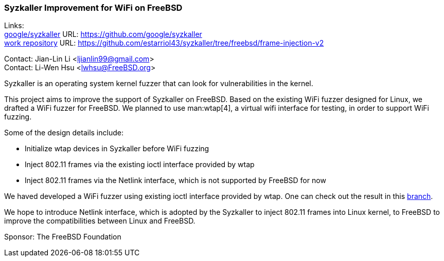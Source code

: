 === Syzkaller Improvement for WiFi on FreeBSD

Links: +
link:https://github.com/google/syzkaller[google/syzkaller] URL: link:https://github.com/google/syzkaller[] +
link:https://github.com/estarriol43/syzkaller/tree/freebsd/frame-injection-v2[work repository] URL: link:https://github.com/estarriol43/syzkaller/tree/freebsd/frame-injection-v2[]

Contact: Jian-Lin Li <ljianlin99@gmail.com> +
Contact: Li-Wen Hsu <lwhsu@FreeBSD.org>

Syzkaller is an operating system kernel fuzzer that can look for vulnerabilities in the kernel.

This project aims to improve the support of Syzkaller on FreeBSD.
Based on the existing WiFi fuzzer designed for Linux, we drafted a WiFi fuzzer for FreeBSD.
We planned to use man:wtap[4], a virtual wifi interface for testing, in order to support WiFi fuzzing.

Some of the design details include:

* Initialize wtap devices in Syzkaller before WiFi fuzzing
* Inject 802.11 frames via the existing ioctl interface provided by wtap
* Inject 802.11 frames via the Netlink interface, which is not supported by FreeBSD for now

We haved developed a WiFi fuzzer using existing ioctl interface provided by wtap.
One can check out the result in this link:https://github.com/estarriol43/syzkaller/tree/freebsd/frame-injection-v2[branch].

We hope to introduce Netlink interface, which is adopted by the Syzkaller to inject 802.11 frames into Linux kernel, to FreeBSD to improve the compatibilities between Linux and FreeBSD.

Sponsor: The FreeBSD Foundation
